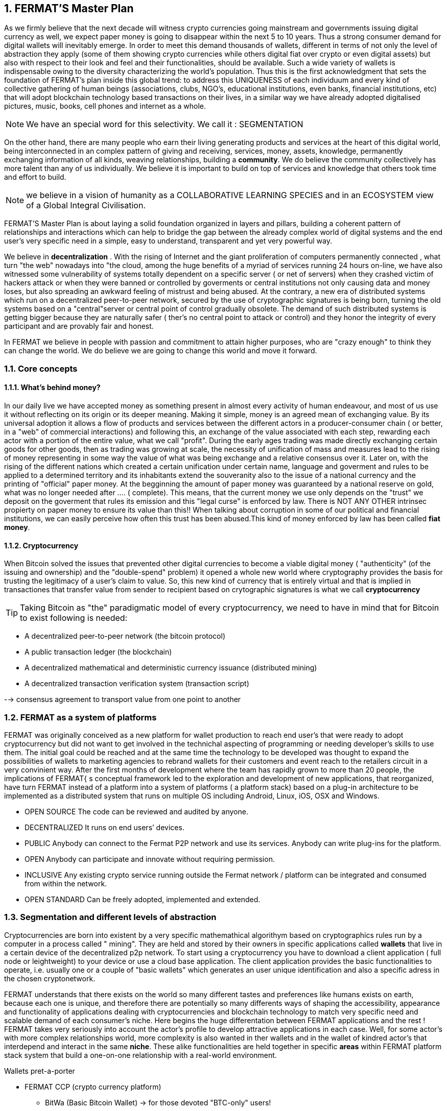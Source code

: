:numbered:
== FERMAT'S Master Plan

As we firmly believe that the next decade will witness crypto currencies going mainstream and governments issuing digital currency as well, we expect paper money is going to disappear within the next 5 to 10 years. Thus a strong consumer demand for digital wallets will inevitably emerge. In order to meet this demand thousands of wallets, different in terms of not only the level of abstraction they apply (some of them showing crypto currencies while others digital fiat over crypto or even digital assets) but also with respect to their look and feel and their functionalities, should be available. Such a wide variety of wallets is indispensable owing to the diversity characterizing the world's population. Thus this is the first acknowledgment that sets the foundation of FERMAT's plan inside this global trend: to address this UNIQUENESS of each individuum and every kind of collective gathering of human beings (associations, clubs, NGO's, educational institutions, even banks, financial institutions, etc) that will adopt blockchain technology based transactions on their lives, in a similar way we have already adopted digitalised pictures, music, books, cell phones and internet as a whole.


NOTE: We have an special word for this selectivity. We call it : SEGMENTATION

On the other hand, there are many people who earn their living generating products and services at the heart of this digital world, being interconnected in an complex pattern of giving and receiving, services, money, assets, knowledge, permanently exchanging information of all kinds, weaving relationships, building a *community*. We do believe the community collectively has more talent than any of us individually. We believe it is important to build on top of services and knowledge that others took time and effort to build.


NOTE: we believe in a vision of humanity as a COLLABORATIVE LEARNING SPECIES and in an ECOSYSTEM view of a Global Integral Civilisation.

FERMAT'S Master Plan is about laying a solid foundation organized in layers and pillars, building a coherent pattern of relationships and interactions which can help to bridge the gap between the already complex world of digital systems and the end user's very specific need in a simple, easy to understand, transparent and yet very powerful way.

We believe in *decentralization* . 
With the rising of Internet and the giant proliferation of computers permanently connected , what turn "the web" nowadays into "the cloud, among the huge benefits of a myriad of services running 24 hours on-line, we have also witnessed some vulnerability of systems totally dependent on a specific server ( or net of servers) when they crashed victim of hackers attack or when they were banned or controlled by goverments or central institutions not only causing data and money loses, but also spreading an awkward feeling of mistrust and being abused.
At the contrary, a new era of distributed systems which run on a decentralized peer-to-peer network, secured by the use of cryptographic signatures is being born, turning the old systems based on a "central"server or central point of control gradually obsolete. The demand of such distributed systems is getting bigger because they are naturally safer ( ther's no central point to attack or control) and they honor the integrity of every participant and are provably fair and honest.

 
In FERMAT we believe in people with passion and commitment to attain higher purposes, who are "crazy enough" to think they can change the world. We do believe we are going to change this world and move it forward.

=== Core concepts 
==== What's behind money?
In our daily live we have accepted money as something present in almost every activity of human endeavour, and most of us use it without reflecting on its origin or its deeper meaning. Making it simple, money is an agreed mean of exchanging value. By its universal adoption it allows a flow of products and services between the different actors in a producer-consumer chain ( or better, in a "web" of commercial interactions) and following this, an exchange of the value associated with each step, rewarding each actor with a portion of the entire value, what we call "profit". During the early ages trading was made directly exchanging certain goods for other goods, then as trading was growing at scale, the necessity of unification of mass and measures lead to the rising of money representing in some way the value of what was being exchange and a relative consensus over it. Later on, with the rising of the different nations which created a certain unification under certain name, language and goverment and rules to be applied to a determined territory and its inhabitants extend the souveranity also to the issue of a national currency and the printing of "official" paper money. At the begginning the amount of paper money was guaranteed by a national reserve on gold, what was no longer needed after .... ( complete). This means, that the current money we use only depends on the "trust" we deposit on the goverment that rules its emission and this "legal curse" is enforced by law. There is NOT ANY OTHER intrinsec propierty on paper money to ensure its value than this!! When talking about corruption in some of our political and financial institutions, we can easily perceive how often this trust has been abused.This kind of money enforced by law has been called *fiat money*.

==== Cryptocurrency
When Bitcoin solved the issues that prevented other digital currencies to become a viable digital money ( "authenticity" (of the issuing and ownership) and the "double-spend" problem) it opened a whole new world where cryptography provides the basis for trusting the legitimacy of a user's claim to value. So, this new kind of currency that is entirely virtual and that is implied in transactiones that transfer value from sender to recipient based on crytographic signatures is what we call *cryptocurrency*

TIP: Taking Bitcoin as "the" paradigmatic model of every cryptocurrency, we need to have in mind that for Bitcoin to exist following is needed:

* A decentralized peer-to-peer network (the bitcoin protocol)
* A public transaction ledger (the blockchain)
* A decentralized mathematical and deterministic currency issuance (distributed mining)
* A decentralized transaction verification system (transaction script)


--> consensus agreement to transport value from one point to another


=== FERMAT as a system of platforms
FERMAT was originally conceived as a new platform for wallet production to reach end user's that were ready to adopt cryptocurrency but did not want to get involved in the technichal aspecting of programming or needing developer's skills to use them. The initial goal could be reached and at the same time the technology to be developed was thought to expand the possibilities of wallets to marketing agencies to rebrand wallets  for their customers and event reach to the retailers circuit in a very convinient way. After the first months of development where the team has rapidly grown to more than 20 people, the implications of FERMAT{ s conceptual framework led to the exploration and development of new applications, that reorganized, have turn FERMAT instead of a platform into a system of platforms ( a platform stack) based on a plug-in architecture to be implemented as a distributed system that runs on multiple OS including Android, Linux, iOS, OSX and Windows.

* OPEN SOURCE
The code can be reviewed and audited by anyone.

* DECENTRALIZED
It runs on end users’ devices.

* PUBLIC
Anybody can connect to the Fermat P2P network and use its services. Anybody can write plug-ins for the platform.

* OPEN
Anybody can participate and innovate without requiring permission.

* INCLUSIVE
Any existing crypto service running outside the Fermat network / platform can be integrated and consumed from within the network.

* OPEN STANDARD
Can be freely adopted, implemented and extended.

:numbered:
=== Segmentation and different levels of abstraction
Cryptocurrencies are born into existent by a very specific mathemathical algorithym based on cryptographics rules run by a computer in a process called " mining". They are held and stored by their owners in specific applications called *wallets* that live in a certain device of the decentralized p2p network. To start using a cryptocurrency you have to download a client application ( full node or leightweight) to your device or use a cloud base application. The client application provides the basic functionalities to operate, i.e. usually one or a couple of "basic wallets" which generates an user unique identification and also a specific adress in the chosen cryptonetwork.

FERMAT understands that there exists on the world so many different tastes and preferences like humans exists on earth, because each one is unique, and therefore there are potentially so many differents ways of shaping the accessibility, appearance and functionality of applications dealing with cryptocurrencies and blockchain technology to match very specific need and scalable demand of each consumer's niche. Here begins the huge differentation between FERMAT applications and the rest ! FERMAT takes very seriously into account the actor's profile to develop attractive applications in each case. Well, for some actor's with more complex relationships world, more complexity is also wanted in ther wallets and in the wallet of kindred actor's that interdepend and interact in the same *niche*. These alike functionalities are held together in specific *areas* within FERMAT platform stack system that build a one-on-one relationship with a real-world environment.

.Wallets pret-a-porter 
* FERMAT CCP (crypto currency platform)
** BitWa (Basic Bitcoin Wallet)  -> for those devoted "BTC-only" users!
** Argentine Bitcoin wallet ->> for citizen's of the nr.1 potential mass market for BTC (designed to match argentine culture of steady comparison between argentine$, USD (oficial and blue!) and even Eu$!)
** BLP (Bitcoin Loss Protected wallet) -> for conservative user{s caring about never selling under the purchase price ! (preserving value!)
* FERMAT CCM (Crypto Currency Money)
** CCM (Crypto Currency Money Wallet)
** DiWa (Discount Wallet) -> for discount and bonus chasers! ( recommend selling when price gets convinient, and shows it as a " discount" !)
* FERMAT BNK (Bank Notes)
** BaNo (Bank Notes Wallet) -> for those wanting to visualize their investment in "real money traditional bank notes" of their usual fiat/currency ( rest on FERMAT, we do the "dirty work" with all the crypto stuff!)
* FERMAT SHP (Shop Platform)
** ShWa (Shop wallet) -> for shop owners who accept cryptocurrency in payment of their products !
** ShWa (Shop wallet) -> for shop owners who accept cryptocurrency in payment of their products !
** ShWa (Shop wallet) -> for shop owners who accept cryptocurrency in payment of their products !
* FERMAT DAP (digital assets platform)
** ShWa (Shop wallet) -> for shop owners who accept cryptocurrency in payment of their products !
** ShWa (Shop wallet) -> for shop owners who accept cryptocurrency in payment of their products !
** ShWa (Shop wallet) -> for shop owners who accept cryptocurrency in payment of their products !
* FERMAT MKT  (Market Platform)
** ShWa (Shop wallet) -> for shop owners who accept cryptocurrency in payment of their products !
** ShWa (Shop wallet) -> for shop owners who accept cryptocurrency in payment of their products !
** ShWa (Shop wallet) -> for shop owners who accept cryptocurrency in payment of their products !
* FERMAT CBP (Crypto Broker Platform)
** CrBr (Crypto Broker Wallet)
** CrCu (Crypto Broker Customer Wallet)
* FERMAT CDN (Crypto Distribution Network)
** CrWh (Crypto Wholesaler)
** CrCu (Crypto Distributor)
** TUP (Top Up Point)
** COP (Cash Out Point)

=== Specific architecture 
:numbered!:
FERMAT consists of small applications called plug-ins that run a small and very specific set of rules to process certain input data and to get " its job done " by offering an output data with a well defined structure. Each plug-in is given certain responsability within the whole environment where it dwells and they are set to operate into different layers that stack one over the other building a hierachical structure where responsability is transfered from the lower layer onto the next upper one. The plug-ins sharing alike purposes live in the same layer but they also build a second array in columns if the depend one another to provide certain functionality. 
 
.General overview on layers 
* FERMAT CORE
** FERMAT OSA (operating system)
** FERMAT P2P (network and communication layers)
** FERMAT BCH (blockchain)
** FERMAT PIP

For a cool visualization of the constant growing system of layers & columns, platforms and wallets visit http://fermat.org





